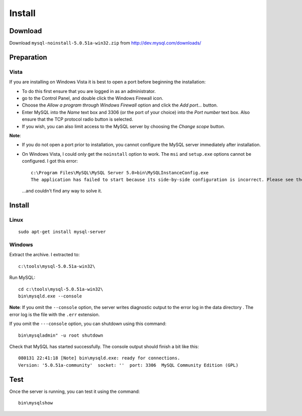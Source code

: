 Install
*******

Download
========

Download ``mysql-noinstall-5.0.51a-win32.zip`` from
http://dev.mysql.com/downloads/

Preparation
===========

Vista
-----

If you are installing on Windows Vista it is best to open a port before
beginning the installation:

- To do this first ensure that you are logged in as an administrator.
- go to the Control Panel, and double click the Windows Firewall icon.
- Choose the *Allow a program through Windows Firewall* option and click the
  *Add port...* button.
- Enter MySQL into the *Name* text box and 3306 (or the port of your choice)
  into the *Port number* text box.  Also ensure that the TCP protocol radio
  button is selected.
- If you wish, you can also limit access to the MySQL server by choosing the
  *Change scope* button.

**Note**:

- If you do not open a port prior to installation, you cannot configure the
  MySQL server immediately after installation.
- On Windows Vista, I could only get the ``noinstall`` option to work.
  The ``msi`` and ``setup.exe`` options cannot be configured.  I got this
  error:

  ::

    c:\Program Files\MySQL\MySQL Server 5.0>bin\MySQLInstanceConfig.exe
    The application has failed to start because its side-by-side configuration is incorrect. Please see the application event log for more detail.

  ...and couldn't find any way to solve it.

Install
=======

Linux
-----

::

  sudo apt-get install mysql-server

Windows
-------

Extract the archive.  I extracted to::

  c:\tools\mysql-5.0.51a-win32\

Run MySQL::

  cd c:\tools\mysql-5.0.51a-win32\
  bin\mysqld.exe --console

**Note**: If you omit the ``--console`` option, the server writes diagnostic
output to the error log in the data directory .  The error log is the file
with the ``.err`` extension.

If you omit the ``---console`` option, you can shutdown using this command::

  bin\mysqladmin" -u root shutdown

Check that MySQL has started successfully.  The console output should finish
a bit like this::

  080131 22:41:18 [Note] bin\mysqld.exe: ready for connections.
  Version: '5.0.51a-community'  socket: ''  port: 3306  MySQL Community Edition (GPL)

Test
====

Once the server is running, you can test it using the command::

  bin\mysqlshow
